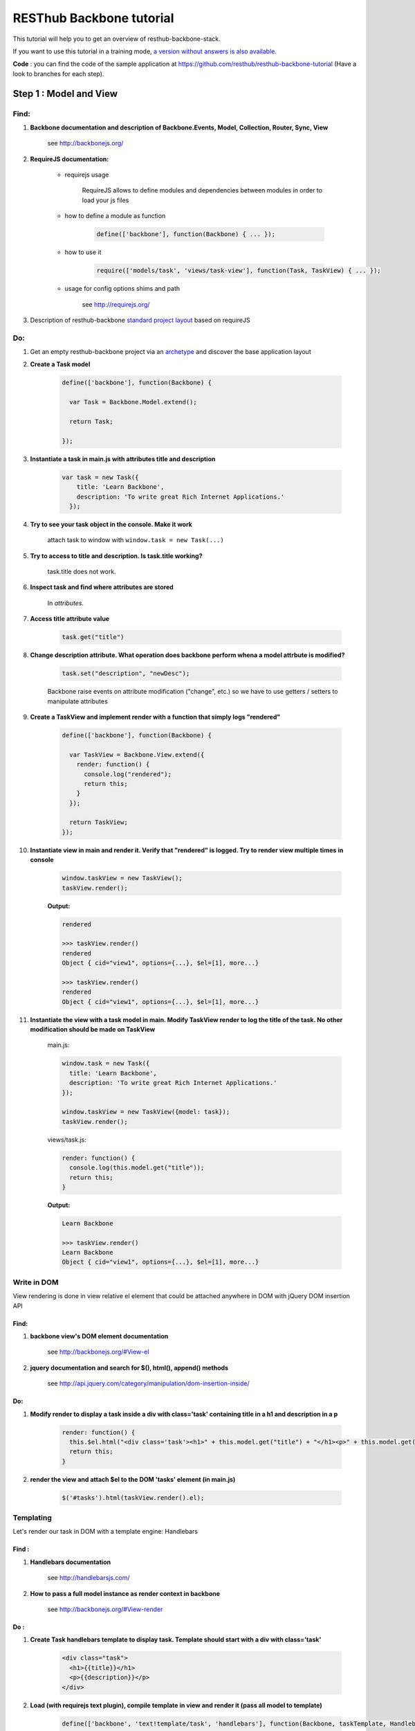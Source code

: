 RESThub Backbone tutorial
=========================

This tutorial will help you to get an overview of resthub-backbone-stack.

If you want to use this tutorial in a training mode, `a version without answers is also available <backbone-without-answer.html>`_.

**Code** : you can find the code of the sample application at `<https://github.com/resthub/resthub-backbone-tutorial>`_ (Have a look to branches for each step).

Step 1 : Model and View
-----------------------

Find:
+++++

1. **Backbone documentation and description of Backbone.Events, Model, Collection, Router, Sync, View**

    see `<http://backbonejs.org/>`_
    
2. **RequireJS documentation:** 
    
    - requirejs usage

        RequireJS allows to define modules and dependencies between modules in order to load your js files

    - how to define a module as function

        .. code-block:: javascript

            define(['backbone'], function(Backbone) { ... });

    - how to use it

        .. code-block:: javascript

            require(['models/task', 'views/task-view'], function(Task, TaskView) { ... });

    - usage for config options shims and path

        see `<http://requirejs.org/>`_

3. Description of resthub-backbone `standard project layout <../backbone-stack.html#project-layout>`_ based on requireJS

Do:
+++

1. Get an empty resthub-backbone project via an `archetype <../spring-stack.html#bootstrap-your-project>`_ and discover the base application layout
          
2. **Create a Task model**

    .. code-block:: javascript

        define(['backbone'], function(Backbone) {

          var Task = Backbone.Model.extend();

          return Task;

        });

3. **Instantiate a task in main.js with attributes title and description**

    .. code-block:: javascript

        var task = new Task({
            title: 'Learn Backbone',
            description: 'To write great Rich Internet Applications.'
          });

4. **Try to see your task object in the console. Make it work**

    attach task to window with ``window.task = new Task(...)``

5. **Try to access to title and description. Is task.title working?**

    task.title does not work.

6. **Inspect task and find where attributes are stored**

    In *attributes*.

7. **Access title attribute value**
    
    .. code-block:: javascript
    
        task.get("title")

8. **Change description attribute. What operation does backbone perform whena a model attrbute is modified?** 

    .. code-block:: javascript
    
        task.set("description", "newDesc");
        
    Backbone raise events on attribute modification ("change", etc.) so we have to use getters / setters to manipulate attributes
    
9. **Create a TaskView and implement render with a function that simply logs "rendered"**

    .. code-block:: javascript

        define(['backbone'], function(Backbone) {

          var TaskView = Backbone.View.extend({
            render: function() {
              console.log("rendered");
              return this;
            }
          });

          return TaskView;
        });

10. **Instantiate view in main and render it. Verify that "rendered" is logged. Try to render view multiple times in console**

        .. code-block:: javascript

            window.taskView = new TaskView();
            taskView.render();
        
        **Output:**
        
        .. code-block:: javascript

            rendered

            >>> taskView.render()
            rendered
            Object { cid="view1", options={...}, $el=[1], more...}

            >>> taskView.render()
            rendered
            Object { cid="view1", options={...}, $el=[1], more...}

11. **Instantiate the view with a task model in main. Modify TaskView render to log the title of the task. No other modification should be made on TaskView**

        main.js: 

        .. code-block:: javascript
        
              window.task = new Task({
                title: 'Learn Backbone',
                description: 'To write great Rich Internet Applications.'
              });

              window.taskView = new TaskView({model: task});
              taskView.render();
              
        views/task.js: 

        .. code-block:: javascript
        
              render: function() {
                console.log(this.model.get("title"));
                return this;
              }

        **Output:**

        .. code-block:: javascript

            Learn Backbone

            >>> taskView.render()
            Learn Backbone
            Object { cid="view1", options={...}, $el=[1], more...}

Write in DOM
++++++++++++

View rendering is done in view relative el element that could be attached anywhere in DOM with jQuery DOM insertion API

Find:
##### 

1. **backbone view's DOM element documentation**

    see `<http://backbonejs.org/#View-el>`_

2. **jquery documentation and search for $(), html(), append() methods**

    see `<http://api.jquery.com/category/manipulation/dom-insertion-inside/>`_
    
Do:
###
            
1. **Modify render to display a task inside a div with class='task' containing title in a h1 and description in a p**

    .. code-block:: javascript
    
        render: function() {
          this.$el.html("<div class='task'><h1>" + this.model.get("title") + "</h1><p>" + this.model.get("description") + "</p></div>");
          return this;
        }

2. **render the view and attach $el to the DOM 'tasks' element (in main.js)**

    .. code-block:: javascript
    
        $('#tasks').html(taskView.render().el);

Templating
++++++++++
        
Let's render our task in DOM with a template engine: Handlebars

Find :
######

1. **Handlebars documentation**

    see `<http://handlebarsjs.com/>`_
    
2. **How to pass a full model instance as render context in backbone**

    see `<http://backbonejs.org/#View-render>`_
    
Do :
####

1. **Create Task handlebars template to display task. Template should start with a div with class='task'**

    .. code-block:: html
    
        <div class="task">
          <h1>{{title}}</h1>
          <p>{{description}}</p>
        </div>

2. **Load (with requirejs text plugin), compile template in view and render it (pass all model to template)**

    .. code-block:: javascript
    
        define(['backbone', 'text!template/task', 'handlebars'], function(Backbone, taskTemplate, Handlebars) {

          var TaskView = Backbone.View.extend({
          
            template: Handlebars.compile(taskTemplate),
          
            render: function() {
              this.$el.html(this.template(this.model.toJSON()));
              return this;
            }
          });

          return TaskView;
        });
    
3. Resthub comes with a `hbs RequireJS extension <../backbone-stack.html#templating>`_ to replace Handlebars.compile.
   **Change TaskView to use this extension. Remove Handlebars requirement**
   
       .. code-block:: javascript
       
            define(['backbone', 'hbs!template/task'], function(Backbone, taskTemplate) {

              var TaskView = Backbone.View.extend({
                render: function() {
                  this.$el.html(taskTemplate(this.model.toJSON()));
                  return this;
                }
              });

              return TaskView;
            });

Model events
++++++++++++

Find :
######

1. **Backbone events documentation and model events catalog**

    see `<http://backbonejs.org/#Events>`_ and `<http://backbonejs.org/#FAQ-events>`_ 
      
      
Do :
####
        
1. **Update task in the console -> does not update the HTML**

2. **Bind model's change event in the view to render. Update task in console: HTML is magically updated!**

       .. code-block:: javascript

          var TaskView = Backbone.View.extend({
            initialize: function() {
              this.model.on('change', this.render, this);
            },
            render: function() {
              this.$el.html(taskTemplate(this.model.toJSON()));
              return this;
            }
          });

Step 2: Collections
-------------------

1. **Create a Tasks collection in** ``collection`` **directory**

    .. code-block:: javascript
    
        define(['backbone'], function(Backbone) {

          var Tasks = Backbone.Collection.extend();

          return Tasks;

        });

2. **Create a TasksView** in ``views`` **and a tasks template in** ``templates``.
3. **Implement rendering in TasksView**
4. **Pass the collection as context**
5. **Iterate through the items in the collection in the template**. **Template should start with an** ``ul``
   **element with class='task-list'**

    .. code-block:: javascript
    
        // view
        define(['backbone', 'hbs!template/tasks'], function(Backbone, tasksTemplate) {

          var TasksView = Backbone.View.extend({
            render: function() {
              this.$el.html(tasksTemplate(this.collection.toJSON()));
              return this;
            }
          });

          return TasksView;

        });
        
    .. code-block:: html
        
        // template
        <ul class="task-list">
          {{#each this}}
            <li class="task">{{title}}</li>
          {{/each}}
        </ul>
 
6. **In main: instanciate two task and add them into a new tasks collections. Instantiate View and render it and attach $el to '#tasks' div**

    .. code-block:: javascript
    
        require(['models/task', 'collections/tasks', 'views/tasks'], function(Task, Tasks, TasksView) {

          var tasks = new Tasks();

          var task1 = new Task({
            title: 'Learn Backbone',
            description: 'To write great Rich Internet Applications.'
          });

          var task2 = new Task({
            title: 'Learn RESThub',
            description: 'Use rethub.org.'
          });

          tasks.add(task1);
          tasks.add(task2);

          var tasksView = new TasksView({collection: tasks});
          $('#tasks').html(tasksView.render().el);

        });

7. **try adding an item to the collection in the console**

    .. code-block:: javascript
    
        require(['models/task', 'collections/tasks', 'views/tasks'], function(Task, Tasks, TasksView) {

          window.Task = Task;
          window.tasks = new Tasks();

          ...

        });
        
    **Output:**
    
    .. code-block:: javascript

        >>> task3 = new Task()
        Object { attributes={...}, _escapedAttributes={...}, cid="c3", more...}

        >>> task3.set("title", "Learn again");
        Object { attributes={...}, _escapedAttributes={...}, cid="c3", more...}

        >>> task3.set("description", "A new learning");
        Object { attributes={...}, _escapedAttributes={...}, cid="c3", more...}

        >>> tasks.add(task3);
        Object { length=3, models=[3], _byId={...}, more...}
            
    HTML was not updated.
        
8. **Bind collection's add event in the view to render**

    .. code-block:: javascript
    
        define(['backbone', 'hbs!template/tasks'], function(Backbone, tasksTemplate) {

          var TasksView = Backbone.View.extend({
            initialize: function() {
              this.collection.on('add', this.render, this);
            },
            render: function() {
                this.$el.html(tasksTemplate(this.collection.toJSON()));
              return this;
            }
          });

          return TasksView;

        });
        
    **Output:**
    
    .. code-block:: javascript

        >>> task3 = new Task()
        Object { attributes={...}, _escapedAttributes={...}, cid="c3", more...}

        >>> task3.set("title", "Learn again");
        Object { attributes={...}, _escapedAttributes={...}, cid="c3", more...}

        >>> task3.set("description", "A new learning");
        Object { attributes={...}, _escapedAttributes={...}, cid="c3", more...}

        >>> tasks.add(task3);
        Object { length=3, models=[3], _byId={...}, more...}
        
    HTML is updated with the new task in collection.
    
9. **Add a nice fade effect**

    .. code-block:: javascript
    
        define(['backbone', 'hbs!template/tasks'], function(Backbone, tasksTemplate) {

          var TasksView = Backbone.View.extend({
            initialize: function() {
              this.collection.on('add', this.render, this);
            },
            render: function() {
              this.$el.fadeOut(function() {
                this.$el.html(tasksTemplate(this.collection.toJSON()));
                this.$el.fadeIn();
              }.bind(this));
              return this;
            }
          });

          return TasksView;

        });


10. **Add a task to the collection in the console** -> the *whole* collection in rerendered.

    .. code-block:: javascript
    
        >>> task3 = new Task()
        Object { attributes={...}, _escapedAttributes={...}, cid="c3", more...}

        >>> task3.set("title", "Learn again");
        Object { attributes={...}, _escapedAttributes={...}, cid="c3", more...}

        >>> task3.set("description", "A new learning");
        Object { attributes={...}, _escapedAttributes={...}, cid="c3", more...}

        >>> tasks.add(task3);
        Object { length=3, models=[3], _byId={...}, more...}

Step 3: Nested Views
--------------------

1. Remove the each block in template.

    .. code-block:: html
    
       <ul class="task-list"></ul>
       
2. Use TaskView in TasksView to render each tasks.

    .. code-block:: javascript
    
        // views/tasks.js
        render: function() {
          this.$el.fadeOut(function() {
            this.$el.html(tasksTemplate(this.collection.toJSON()));
            this.collection.forEach(this.add, this);
            this.$el.fadeIn();
          }.bind(this));
          return this;
        },

3. Update a task in the console -> the HTML for the task is automatically updated.

    .. code-block:: javascript
    
        // main.js
        
        ...
        
        window.task1 = new Task({
          title: 'Learn Backbone',
          description: 'To write great Rich Internet Applications.'
        });
        
    **output:**
    
    .. code-block:: javascript

        >>> task1.set("title", "new Title");
        Object { attributes={...}, _escapedAttributes={...}, cid="c0", more...}

4. Add tasks to the collection in the console -> the *whole* list is still rerendered.

    .. code-block:: javascript
    
        >>> task3 = new Task()
        Object { attributes={...}, _escapedAttributes={...}, cid="c3", more...}

        >>> task3.set("title", "Learn again");
        Object { attributes={...}, _escapedAttributes={...}, cid="c3", more...}

        >>> task3.set("description", "A new learning");
        Object { attributes={...}, _escapedAttributes={...}, cid="c3", more...}

        >>> tasks.add(task3);
        Object { length=3, models=[3], _byId={...}, more...}

5. Update TasksView to only append one task when added to the collection instead of rendering the whole list again.

    .. code-block:: javascript
    
        initialize: function() {
          this.collection.on('add', this.add, this);
        },

6. Add a nice fade effect to TaskView.

    .. code-block:: javascript
    
        // view/task.js
        render: function() {
            this.$el.fadeOut(function() {
              this.$el.html(taskTemplate(this.model.toJSON()));
              this.$el.fadeIn();
            }.bind(this));
            return this;
        }
        
7. Test in the console.
8. Remove automatic generated divs and replace them with lis
   
   goal is to have :
   
   .. code-block:: html
   
        <ul>
            <li class='task'></li>
            <li class='task'></li>
        </ul>
        
   instead of :
   
   .. code-block:: html
   
        <ul>
            <div><li class='task'></li></div>
            <div><li class='task'></li></div>
        </ul>
        
   example: 
    
        .. code-block:: javascript
        
            // views/task.js
            var TaskView = Backbone.View.extend({
                
              tagName:'li',
              className: 'task',
              
              ...
            
    
9. Manage click in TaskView to toggle task's details visibility.

    .. code-block:: javascript
    
        events: {
          click: 'toggleDetails'
        },
        
        ...
        
        toggleDetails: function() {
          this.$('p').slideToggle();
        }

Step 4: Rendering strategy
--------------------------

Find: 
+++++

1. **Resthub documentation for default rendering strategy**
    
    see `<../backbone-stack.html#root-attribute>`_
    
Do:
+++

1. **Use Resthub.View for managing rendering in TaskView. Remove render method in TaskView and modify add method in TasksView to set root element**

    .. code-block:: javascript
    
        // views/task.js
        define(['backbone', 'resthub', hbs!template/task'], function(Backbone, Resthub, taskTemplate) {

          var TaskView = Resthub.View.extend({
            template: taskTemplate,
            tagName: 'li',
            className: 'task',
            strategy: 'append',
            
            events: {
              click: 'toggleDetails'
            },
            
            initialize: function() {
              this.model.on('change', this.render, this);
            },
            
            toggleDetails: function() {
              this.$('p').slideToggle();
            }
            
          });

          return TaskView;
        });
        
        // views/tasks.js
        ...
        add: function(task) {
          var taskView = new TaskView({root: this.$('.task-list'), model: task});
          taskView.render();
        }
        ...
        
2. **Re-implement render to get back the fade effect by extending it calling parent function**

    .. code-block:: javascript
    
        render: function() {
          this.$el.fadeOut(function() {
            TaskView.__super__.render.apply(this);
            this.$el.fadeIn();
          }.bind(this));
          return this;
        },

3. **Use Resthub.View for managing rendering in TasksView. Call the parent render function.**

    .. code-block:: javascript
    
        define(['backbone', 'resthub', 'view/task-view', 'hbs!template/tasks'], function(Backbone, Resthub, TaskView, tasksTemplate) {

          var TasksView = Resthub.View.extend({
            template: tasksTemplate,
            initialize: function() {
              this.collection.on('add', this.add, this);
            },
            render: function() {
              TasksView.__super__.render.apply(this);
              this.collection.forEach(this.add, this);
              return this;
            },
            add: function(task) {
              var taskView = new TaskView({root: this.$('.task-list'), model: task});
              taskView.render();
            }
          });

          return TasksView;

        });

4. **In the console try adding a Task: thanks to the effect we can see that only one more Task is rendered and not the entirely list**

    .. code-block:: javascript
    
        >>> task3 = new Task()
        Object { attributes={...}, _escapedAttributes={...}, cid="c5", more...}

        >>> task3.set("title", "Learn again");
        Object { attributes={...}, _escapedAttributes={...}, cid="c5", more...}

        >>> task3.set("description", "A new learning");
        Object { attributes={...}, _escapedAttributes={...}, cid="c5", more...}

        >>> tasks.add(task3);
        Object { length=3, models=[3], _byId={...}, more...}

5. **In the console, update an existing Task: thanks to the effect we can see that just this task is updated**

    .. code-block:: javascript

        >>> task3.set("title", "new Title");
        Object { attributes={...}, _escapedAttributes={...}, cid="c5", more...}

Step 5: Forms
-------------

Do:
+++

1. **Create TaskFormView which is rendered in place when double clicking on a TaskView. Wrap your each form field in a div with** ``class='control-group'`` **. Add**
   ``class='btn btn-success'`` **on your input submit**

    .. code-block:: javascript
    
        // views/task.js
        define(['backbone', 'resthub', 'view/taskform-view', 'hbs!template/task'], function(Backbone, Resthub, TaskFormView, taskTemplate) {

          var TaskView = Resthub.View.extend({
            ...
            
            events: {
              click: 'toggleDetails',
              dblclick: 'edit'
            },
            
            ...
            
            edit: function() {
              var taskFormView = new TaskFormView({root: this.$el, model: this.model});
              taskFormView.render();
            },
            
            ...
            
          });

          return TaskView;
        });
        
        // views/taskform.js
        define(['backbone', 'resthub', 'hbs!template/taskform'], function(Backbone, Resthub, ,taskFormTemplate) {

          var TaskFormView = Resthub.View.extend({
            template: taskFormTemplate,
            tagName: 'form',
          });

          return TaskFormView;

        });
        
    .. code-block:: html
    
        <div class="control-group">
          <input class="title" type="text" placeholder="Title" value="{{model.title}}" />
        </div>
        <div class="control-group">
          <textarea class="description" rows="3" placeholder="Description">{{model.description}}</textarea>
        </div>
        <input type="submit" class="btn btn-success" value="Save" />

2. **When the form is submitted, update the task with the changes and display it
   again -> note that the change event is not triggered when there was no
   changes at all.**
  
    .. code-block:: javascript
    
        // views/taskform.js
        
        ...
        save: function() {
          this.model.set({
            title: this.$('.title').val(),
            description: this.$('.description').val(),
          });
          return false;
        }
        ...
  
3. **Force change event to be raised once and only once**

    .. code-block:: javascript
    
        // views/taskform.js
        
        ...
        save: function() {
          this.model.set({
            title: this.$('.title').val(),
            description: this.$('.description').val(),
          }, {silent: true});
          this.model.trigger('change', this.model);
          return false;
        }
        ...  
  
4. **Add a button to create a new empty task. In TasksView, bind its click event
   to a create method which instantiate a new empty task with a TaskView which
   is directly editable. Add** ``class="btn btn-primary"`` **to this button**
  
    .. code-block:: html

        <!-- template/tasks.hbs -->
        <ul class="task-list"></ul>
        <p>
          <button id="create" class="btn btn-primary" type="button">New Task</button>
        </p>
        
    .. code-block:: javascript

        var TasksView = Resthub.View.extend({
          template: tasksTemplate,
       
          events: {
            'click #create': 'create'
          },
       
          ...
       
          create: function() {
            var taskView = new TaskView({root: this.$('.task-list'), model: new Task()});
            taskView.edit();
          }
        });
  
5. **Note that you have to add the task to the collection otherwise when you
   render the whole collection again, the created tasks disappear. Try by attach
   tasksView to windows and call render() from console**
   
   .. code-block:: javascript
   
        create: function() {
          var task = new Task();
          this.collection.add(task, {silent: true});
          var taskView = new TaskView({root: this.$('.task-list'), model: task});
          taskView.edit();
        }

6. **Add a cancel button in TaskFormView to cancel task edition. Add a**
   ``class="btn cancel"`` **to this button**
   
    .. code-block:: html

        <!-- templates/taskform.hbs -->
        ...
        <input type="button" class="btn cancel" value="Cancel" />
        
    .. code-block:: javascript
    
        var TaskFormView = Resthub.View.extend({
          ...
          events: {
            submit: 'save',
            'click .cancel': 'cancel'
          },
          ...
          cancel: function() {
            this.model.trigger('change');
          }
        });
        
7. **Add a delete button which delete a task. Add** ``class="btn btn-danger delete"`` 
   **to this button. Remove the view associated to this task on delete click and remove 
   the task from the collection**
    
   Note that we can't directly remove it from the collection cause the
   TaskFormView is not responsible for the collection management and does not
   have access to this one.
   
   **Then use the model's destroy method and note that Backbone will automatically
   remove the destroyed object from the collection on a destroy event**
   
       .. code-block:: javascript
       
            // views/taskform.js
            var TaskFormView = Resthub.View.extend({
              ...
              events: {
                submit: 'save',
                'click .cancel': 'cancel',
                'click .delete': 'delete'
              },
              ...
              delete: function() {
                this.model.destroy();
              }
            });
            
            // views/task.js
            ...
            initialize: function() {
              this.model.on('change', this.render, this);
              this.model.on('destroy', this.remove, this);
            },
            ...
       
       **output:**
       
       .. code-block:: javascript
        
            // no click on delete
            >>> tasks
            Object { length=2, models=[2], _byId={...}, more...}

            // on click on delete
            >>> tasks
            Object { length=1, models=[1], _byId={...}, more...}

            // two clicks on delete
            >>> tasks
            Object { length=0, models=[0], _byId={...}, more...}
   
8. **Note in the console that when removing a task manually in the collection, it
   does not disappear**
       
       .. code-block:: javascript
       
            >>> tasks
            Object { length=2, models=[2], _byId={...}, more...}

            >>> tasks.remove(tasks.models[0]);
            Object { length=1, models=[1], _byId={...}, more...}
            
       But task is still displayed
   
9. **Bind remove event on the collection to call** ``task.destroy()`` **in TasksView**

    .. code-block:: javascript
    
        ...
        initialize: function() {
          this.collection.on('add', this.add, this);
          this.collection.on('remove', this.destroyTask, this);
        },
        
        ...
        
        destroyTask: function(task) {
          task.destroy();
        }

10. **Test again in the console**

    .. code-block:: javascript

        >>> tasks
        Object { length=2, models=[2], _byId={...}, more...}

        >>> tasks.remove(tasks.models[0]);
        Object { length=1, models=[1], _byId={...}, more...}
        
    And task disapeared

Step 6: Validation
------------------

Find:
+++++

1. **Backbone documentation about model validation**

    see `<http://backbonejs.org/#Model-validate>`_
    
2. **Resthub documentation for populateModel**

    see `<../backbone-stack.html#automatic-population-of-view-model-from-a-form>`_

Do:
+++

1. **Implement validate function in Task model: make sure that the title is not
   blank**
   
    .. code-block:: javascript
    
        define(['backbone'], function(Backbone) {

          var Task = Backbone.Model.extend({
            validate: function(attrs) {
              if (/^\s*$/.test(attrs.title)) {
                return 'Title cannot be blank.';
              }
            }
          });

          return Task;
        });
        
2. **In TaskFormView, on save method, get the result of set method call on attributes and 
   trigger "change" event only if validation passes**
   
    .. code-block:: javascript
    
        save: function() {

          var success = this.model.set({
            title: this.$('.title').val(),
            description: this.$('.desc').val(),
          });

          // If validation passed, manually force trigger
          // change event even if there were no actual
          // changes to the fields.
          if (success) {
            this.model.trigger('change');
          }

          return false;
        },
   
3. **Update TaskForm template to add a span with class** ``help-inline`` **immediately after title input**

    .. code-block:: html
    
        <div class="control-group">
          <input class="title" type="text" placeholder="Title" value="{{model.title}}" />
          <span class="help-inline"></span>
        </div>
        
4. **In TaskFormView bind model's error event on a function which renders
   validation errors. On error, add class "error" on title input and display error in span "help-inline"**
   
    .. code-block:: javascript
    
        initialize: function() {
          this.model.on('error', this.error, this);
        },
        
        ...
        
        error: function(model, error) {
          this.$('.control-group:first-child').addClass('error');
          this.$('.help-inline').html(error);
        }
   
        
5. **Use Backbone.Validation for easy validation management**

    .. code-block:: javascript
    
        // models/task.js
        define(['backbone'], function(Backbone) {

          var Task = Backbone.Model.extend({
            validation: {
              title: {
                required: true,
                msg: 'A title is required.'
              }
            }
          });

          return Task;

        });
        
        // views/taskform.js
        define(['backbone', 'hbs!template/taskform'], function(Backbone, taskFormTemplate) {
          ...
          initialize: function() {
            this.model.on('error', this.error, this);
            Backbone.Validation.bind(this);
          },
          ...
        });

6. **Note that Backbone.Validation can handle for you error displaying in your
   views: remove error bindings and method and ensure that you form input have
   a name attribute equals to the model attribute name**
   
    .. code-block:: html
    
        <div class="control-group">
          <input class="title" type="text" name="title" placeholder="Title" value="{{model.title}}" />
          <span class="help-inline"></span>
        </div>
        <div class="control-group">
          <textarea class="description" rows="3" name="description" placeholder="Description">{{model.description}}</textarea>
        </div>
        
    .. code-block:: javascript
        
        // views/taskform.js
        ...
        initialize: function() {
          Backbone.Validation.bind(this);
        },
        ...
        
7. **Rewrite save method using resthub** ``populateModel`` and backbone ``isValid``

    .. code-block:: javascript
    
        save: function() {

          this.populateModel(this.$el);

          // If validation passed, manually force trigger
          // change event even if there were no actual
          // changes to the fields.
          if (this.model.isValid()) {
            this.model.trigger('change');
          }

          return false;
        },


Step 7: Persist & Sync
----------------------

* Our data are not persisted, after a refresh, our task collection will be
  reinitialized.
* Use Backbone local storage extension to persist our tasks into the local
  storage.
* Bind the collection's reset event on TasksView.render to render the
  collection once synced with the local storage.
* Warning: you need to specify the model attribute in the Tasks collection to
  tell the collection which model object is gonna be used internally.
  Otherwise, when fetching, the returned JSON object will be added directly to
  the collection without instantiating a Task. As a consequence every specific
  attributes (like validation hash), would be unavailable in the model. At this
  step, if validation does not work anymore after fetching the tasks through
  Backbone.sync, check that the model attribute is correctly set in the
  collection.

Step 8
------

* Download `RESThub Spring tutorial sample project <https://github.com/resthub/resthub-spring-tutorial/zipball/step5-solution>`_ and extract it
* Create jpa-webservice/src/main/webapp directory, and move your JS application into it
* Run the jpa-webservice webapp thanks to Maven Jetty plugin
* Remove backbone-localstorage.js file and usage in JS application
* Make your application retreiving tasks from api/task?page=no URL

.. code-block:: javascript

    // collections/tasks.js
    define(['backbone', 'models/task'], function(Backbone, Task) {
      var Tasks = Backbone.Collection.extend({
        url: 'api/task',
        model: Task
      });
      return Tasks;
    });

    // main.js
    tasks.fetch({ data: { page: 'no'} });

* Validate that retreive, delete, create and update actions work as expected with this whole new jpa-webservice backend
